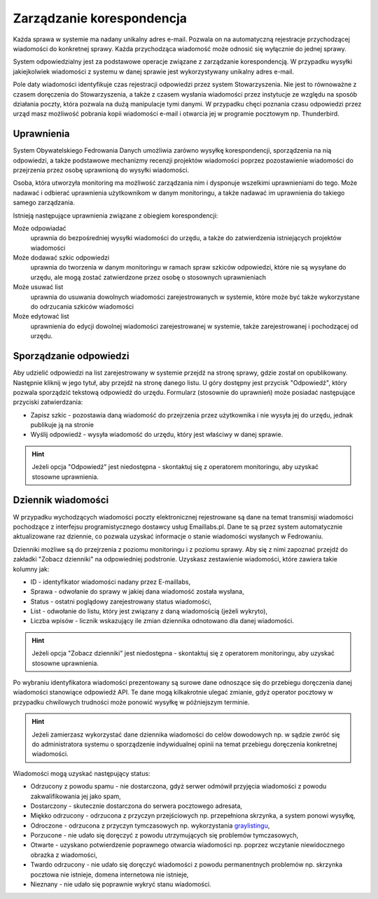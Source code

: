 **************************
Zarządzanie korespondencja
**************************

Każda sprawa w systemie ma nadany unikalny adres e-mail. Pozwala on na automatyczną rejestracje przychodzącej wiadomości do konkretnej sprawy. Każda przychodząca wiadomość może odnosić się wyłącznie do jednej sprawy.

System odpowiedzialny jest za podstawowe operacje związane z zarządzanie korespondencją. W przypadku wysyłki jakiejkolwiek wiadomości z systemu w danej sprawie jest wykorzystywany unikalny adres e-mail.

Pole daty wiadomości identyfikuje czas rejestracji odpowiedzi przez system Stowarzyszenia. Nie jest to równoważne z czasem doręczenia do Stowarzyszenia, a także z czasem wysłania wiadomości przez instytucje ze względu na sposób działania poczty, która pozwala na dużą manipulacje tymi danymi. W przypadku chęci poznania czasu odpowiedzi przez urząd masz możliwość pobrania kopii wiadomości e-mail i otwarcia jej w programie pocztowym np. Thunderbird.

Uprawnienia
-----------

System Obywatelskiego Fedrowania Danych umożliwia zarówno wysyłkę korespondencji, sporządzenia na nią odpowiedzi, a także podstawowe mechanizmy recenzji projektów wiadomości poprzez pozostawienie wiadomości do przejrzenia przez osobę uprawnioną do wysyłki wiadomości.

Osoba, która utworzyła monitoring ma możliwość zarządzania nim i dysponuje wszelkimi uprawnieniami do tego. Może nadawać i odbierać uprawnienia użytkownikom w danym monitoringu, a także nadawać im uprawnienia do takiego samego zarządzania.

Istnieją następujące uprawnienia związane z obiegiem korespondencji:

Może odpowiadać
    uprawnia do bezpośredniej wysyłki wiadomości do urzędu, a także do zatwierdzenia istniejących projektów wiadomości

Może dodawać szkic odpowiedzi
    uprawnia do tworzenia w danym monitoringu w ramach spraw szkiców odpowiedzi, które nie są wysyłane do urzędu, ale mogą zostać zatwierdzone przez osobę o stosownych uprawnieniach

Może usuwać list
    uprawnia do usuwania dowolnych wiadomości zarejestrowanych w systemie, które może być także wykorzystane do odrzucania szkiców wiadomości

Może edytować list
    uprawnienia do edycji dowolnej wiadomości zarejestrowanej w systemie, także zarejestrowanej i pochodzącej od urzędu.


Sporządzanie odpowiedzi
-----------------------

Aby udzielić odpowiedzi na list zarejestrowany w systemie przejdź na stronę sprawy, gdzie został on opublikowany. Następnie kliknij w jego tytuł, aby przejdź na stronę danego listu. U góry dostępny jest przycisk "Odpowiedź", który pozwala sporządzić tekstową odpowiedź do urzędu. Formularz (stosownie do uprawnień) może posiadać następujące przyciski zatwierdzania:

* Zapisz szkic - pozostawia daną wiadomość do przejrzenia przez użytkownika i nie wysyła jej do urzędu, jednak publikuje ją na stronie
* Wyślij odpowiedź - wysyła wiadomość do urzędu, który jest właściwy w danej sprawie.

.. hint::
   Jeżeli opcja "Odpowiedź" jest niedostępna - skontaktuj się z operatorem monitoringu, aby uzyskać stosowne uprawnienia.

Dziennik wiadomości
-------------------

W przypadku wychodzących wiadomości poczty elektronicznej rejestrowane są dane na temat transmisji wiadomości pochodzące z interfejsu programistycznego dostawcy usług Emaillabs.pl. Dane te są przez system automatycznie aktualizowane raz dziennie, co pozwala uzyskać informacje o stanie wiadomości wysłanych w Fedrowaniu.

Dzienniki możliwe są do przejrzenia z poziomu monitoringu i z poziomu sprawy. Aby się z nimi zapoznać przejdź do zakładki "Zobacz dzienniki" na odpowiedniej podstronie. Uzyskasz zestawienie wiadomości, które zawiera takie kolumny jak:

* ID - identyfikator wiadomości nadany przez E-maillabs,
* Sprawa - odwołanie do sprawy w jakiej dana wiadomość została wysłana,
* Status - ostatni poglądowy zarejestrowany status wiadomości,
* List - odwołanie do listu, który jest związany z daną wiadomością (jeżeli wykryto),
* Liczba wpisów - licznik wskazujący ile zmian dziennika odnotowano dla danej wiadomości.

.. hint::
   Jeżeli opcja "Zobacz dzienniki" jest niedostępna - skontaktuj się z operatorem monitoringu, aby uzyskać stosowne uprawnienia.

Po wybraniu identyfikatora wiadomości prezentowany są surowe dane odnoszące się do przebiegu doręczenia danej wiadomości stanowiące odpowiedź API. Te dane mogą kilkakrotnie ulegać zmianie, gdyż operator pocztowy w przypadku chwilowych trudności może ponowić wysyłkę w późniejszym terminie.

.. hint::
   Jeżeli zamierzasz wykorzystać dane dziennika wiadomości do celów dowodowych np. w sądzie zwróć się do administratora systemu o sporządzenie indywidualnej opinii na temat przebiegu doręczenia konkretnej wiadomości.

Wiadomości mogą uzyskać następujący status:

* Odrzucony z powodu spamu - nie dostarczona, gdyż serwer odmówił przyjęcia wiadomości z powodu zakwalifikowania jej jako spam,
* Dostarczony - skutecznie dostarczona do serwera pocztowego adresata,
* Miękko odrzucony - odrzucona z przyczyn przejściowych np. przepełniona skrzynka, a system ponowi wysyłkę,
* Odroczone - odrzucona z przyczyn tymczasowych np. wykorzystania `graylistingu <https://pl.wikipedia.org/wiki/Greylisting>`_,
* Porzucone - nie udało się doręczyć z powodu utrzymujących się problemów tymczasowych,
* Otwarte - uzyskano potwierdzenie poprawnego otwarcia wiadomości np. poprzez wczytanie niewidocznego obrazka z wiadomości,
* Twardo odrzucony - nie udało się doręczyć wiadomości z powodu permanentnych problemów np. skrzynka pocztowa nie istnieje, domena internetowa nie istnieje,
* Nieznany - nie udało się poprawnie wykryć stanu wiadomości.

